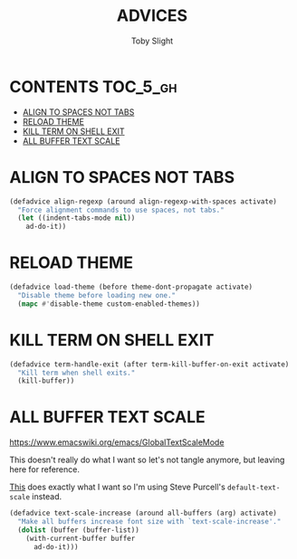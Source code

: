 #+TITLE: ADVICES
#+AUTHOR: Toby Slight
#+PROPERTY: header-args :cache yes
#+PROPERTY: header-args+ :mkdirp yes
#+PROPERTY: header-args+ :results silent
#+PROPERTY: header-args+ :tangle ~/.emacs.d/site-lisp/my-advice.el
#+PROPERTY: header-args+ :tangle-mode (identity #o644)
#+OPTIONS: toc:t
* CONTENTS:TOC_5_gh:
- [[#align-to-spaces-not-tabs][ALIGN TO SPACES NOT TABS]]
- [[#reload-theme][RELOAD THEME]]
- [[#kill-term-on-shell-exit][KILL TERM ON SHELL EXIT]]
- [[#all-buffer-text-scale][ALL BUFFER TEXT SCALE]]

* ALIGN TO SPACES NOT TABS

#+BEGIN_SRC emacs-lisp
  (defadvice align-regexp (around align-regexp-with-spaces activate)
    "Force alignment commands to use spaces, not tabs."
    (let ((indent-tabs-mode nil))
      ad-do-it))
#+END_SRC

* RELOAD THEME

#+BEGIN_SRC emacs-lisp
  (defadvice load-theme (before theme-dont-propagate activate)
    "Disable theme before loading new one."
    (mapc #'disable-theme custom-enabled-themes))
#+END_SRC

* KILL TERM ON SHELL EXIT

#+BEGIN_SRC emacs-lisp
  (defadvice term-handle-exit (after term-kill-buffer-on-exit activate)
    "Kill term when shell exits."
    (kill-buffer))
#+END_SRC

* ALL BUFFER TEXT SCALE

https://www.emacswiki.org/emacs/GlobalTextScaleMode

This doesn't really do what I want so let's not tangle anymore, but leaving
here for reference.

[[https://github.com/purcell/default-text-scale][This]] does exactly what I want so I'm using Steve Purcell's ~default-text-scale~
instead.

#+BEGIN_SRC emacs-lisp :tangle no
  (defadvice text-scale-increase (around all-buffers (arg) activate)
    "Make all buffers increase font size with `text-scale-increase'."
    (dolist (buffer (buffer-list))
      (with-current-buffer buffer
        ad-do-it)))
#+END_SRC
